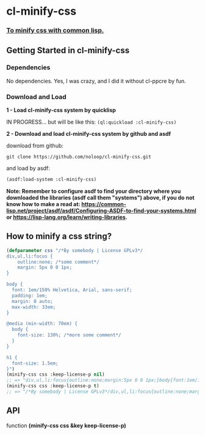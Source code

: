 * cl-minify-css

*** _To minify css with common lisp._
    
** Getting Started in cl-minify-css

*** Dependencies

No dependencies. Yes, I was crazy, and I did it without cl-ppcre by fun.

*** Download and Load

*1 - Load cl-minify-css system by quicklisp*

IN PROGRESS... but will be like this: ~(ql:quickload :cl-minify-css)~

*2 - Download and load cl-minify-css system by github and asdf*

download from github:

#+BEGIN_SRC
git clone https://github.com/noloop/cl-minify-css.git
#+END_SRC

and load by asdf:

#+BEGIN_SRC lisp 
(asdf:load-system :cl-minify-css)
#+END_SRC

*Note: Remember to configure asdf to find your directory where you downloaded the libraries (asdf call them "systems") above, if you do not know how to make a read at: https://common-lisp.net/project/asdf/asdf/Configuring-ASDF-to-find-your-systems.html or https://lisp-lang.org/learn/writing-libraries.*

** How to minify a css string?

#+BEGIN_SRC lisp 
(defparameter css "/*By somebody | License GPLv3*/
div,ul,li:focus {
    outline:none; /*some comment*/
    margin: 5px 0 0 1px;
}

body {
  font: 1em/150% Helvetica, Arial, sans-serif;
  padding: 1em;
  margin: 0 auto; 
  max-width: 33em;
}

@media (min-width: 70em) {
  body {
    font-size: 130%; /*more some comment*/
  }
}

h1 {
  font-size: 1.5em;
}")
(minify-css css :keep-license-p nil)
;; => "div,ul,li:focus{outline:none;margin:5px 0 0 1px;}body{font:1em/150% Helvetica, Arial, sans-serif;padding:1em;margin:0 auto;max-width:33em;}@media (min-width:70em){body{font-size:130%;}}h1{font-size:1.5em;}"
(minify-css css :keep-license-p t)
;; => "/*By somebody | License GPLv3*/div,ul,li:focus{outline:none;margin:5px 0 0 1px;}body{font:1em/150% Helvetica, Arial, sans-serif;padding:1em;margin:0 auto;max-width:33em;}@media (min-width:70em){body{font-size:130%;}}h1{font-size:1.5em;}"
#+END_SRC

** API

function *(minify-css css &key keep-license-p)*


